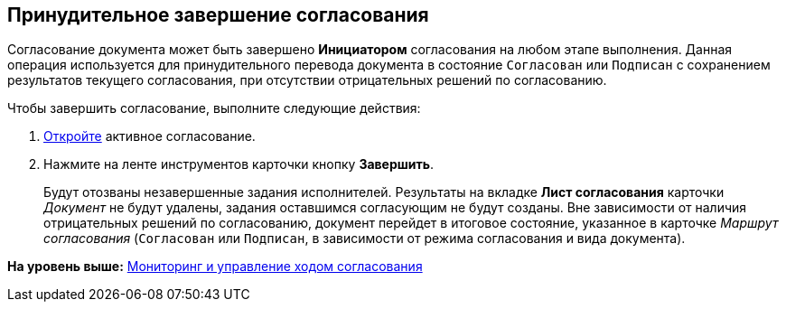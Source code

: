 [[ariaid-title1]]
== Принудительное завершение согласования

Согласование документа может быть завершено [.keyword]*Инициатором* согласования на любом этапе выполнения. Данная операция используется для принудительного перевода документа в состояние `Согласован` или `Подписан` с сохранением результатов текущего согласования, при отсутствии отрицательных решений по согласованию.

Чтобы завершить согласование, выполните следующие действия:

[[task_nyd_nzd_pm__steps_zw4_syj_yj]]
. [.ph .cmd]#xref:Approval_open_active_approval.adoc[Откройте] активное согласование.#
. [.ph .cmd]#Нажмите на ленте инструментов карточки кнопку [.ph .uicontrol]*Завершить*.#
+
Будут отозваны незавершенные задания исполнителей. Результаты на вкладке [.keyword]*Лист согласования* карточки [.dfn .term]_Документ_ не будут удалены, задания оставшимся согласующим не будут созданы. Вне зависимости от наличия отрицательных решений по согласованию, документ перейдет в итоговое состояние, указанное в карточке [.dfn .term]_Маршрут согласования_ (`Согласован` или `Подписан`, в зависимости от режима согласования и вида документа).

*На уровень выше:* xref:../pages/Monitoring.adoc[Мониторинг и управление ходом согласования]

